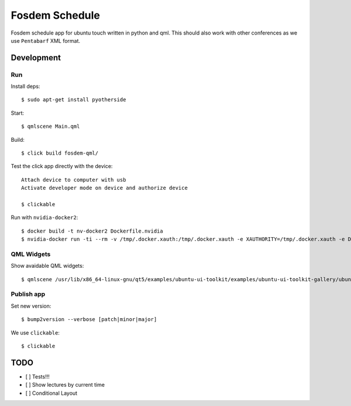 Fosdem Schedule
===============

Fosdem schedule app for ubuntu touch written in python and qml. This should
also work with other conferences as we use ``Pentabarf`` XML format.

Development
-----------

Run 
~~~

Install deps::

    $ sudo apt-get install pyotherside

Start::

    $ qmlscene Main.qml

Build::

    $ click build fosdem-qml/

Test the click app directly with the device::

    Attach device to computer with usb
    Activate developer mode on device and authorize device 

    $ clickable

Run with ``nvidia-docker2``::

    $ docker build -t nv-docker2 Dockerfile.nvidia
    $ nvidia-docker run -ti --rm -v /tmp/.docker.xauth:/tmp/.docker.xauth -e XAUTHORITY=/tmp/.docker.xauth -e DISPLAY=:0 -v /tmp/.X11-unix:/tmp/.X11-unix -u 1000 -v `pwd`:/app/dev foo bash -c "cd /app/dev && qmlscene src/Main.qml"

QML Widgets
~~~~~~~~~~~

Show avaidable QML widgets::

    $ qmlscene /usr/lib/x86_64-linux-gnu/qt5/examples/ubuntu-ui-toolkit/examples/ubuntu-ui-toolkit-gallery/ubuntu-ui-toolkit-gallery.qml

Publish app
~~~~~~~~~~~

Set new version::

    $ bump2version --verbose [patch|minor|major]

We use ``clickable``::

    $ clickable 

TODO
----

- [ ] Tests!!!

- [ ] Show lectures by current time 

- [ ] Conditional Layout 
